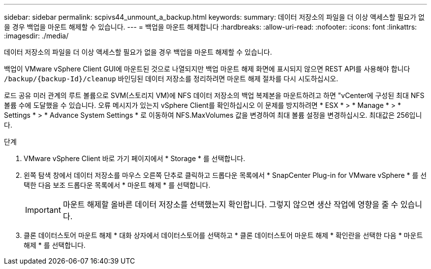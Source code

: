 ---
sidebar: sidebar 
permalink: scpivs44_unmount_a_backup.html 
keywords:  
summary: 데이터 저장소의 파일을 더 이상 액세스할 필요가 없을 경우 백업을 마운트 해제할 수 있습니다. 
---
= 백업을 마운트 해제합니다
:hardbreaks:
:allow-uri-read: 
:nofooter: 
:icons: font
:linkattrs: 
:imagesdir: ./media/


[role="lead"]
데이터 저장소의 파일을 더 이상 액세스할 필요가 없을 경우 백업을 마운트 해제할 수 있습니다.

백업이 VMware vSphere Client GUI에 마운트된 것으로 나열되지만 백업 마운트 해제 화면에 표시되지 않으면 REST API를 사용해야 합니다 `/backup/{backup-Id}/cleanup` 바인딩된 데이터 저장소를 정리하려면 마운트 해제 절차를 다시 시도하십시오.

로드 공유 미러 관계의 루트 볼륨으로 SVM(스토리지 VM)에 NFS 데이터 저장소의 백업 복제본을 마운트하려고 하면 "vCenter에 구성된 최대 NFS 볼륨 수에 도달했을 수 있습니다. 오류 메시지가 있는지 vSphere Client를 확인하십시오 이 문제를 방지하려면 * ESX * > * Manage * > * Settings * > * Advance System Settings * 로 이동하여 NFS.MaxVolumes 값을 변경하여 최대 볼륨 설정을 변경하십시오. 최대값은 256입니다.

.단계
. VMware vSphere Client 바로 가기 페이지에서 * Storage * 를 선택합니다.
. 왼쪽 탐색 창에서 데이터 저장소를 마우스 오른쪽 단추로 클릭하고 드롭다운 목록에서 * SnapCenter Plug-in for VMware vSphere * 를 선택한 다음 보조 드롭다운 목록에서 * 마운트 해제 * 를 선택합니다.
+

IMPORTANT: 마운트 해제할 올바른 데이터 저장소를 선택했는지 확인합니다. 그렇지 않으면 생산 작업에 영향을 줄 수 있습니다.

. 클론 데이터스토어 마운트 해제 * 대화 상자에서 데이터스토어를 선택하고 * 클론 데이터스토어 마운트 해제 * 확인란을 선택한 다음 * 마운트 해제 * 를 선택합니다.

